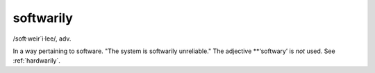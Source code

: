 .. _softwarily:

============================================================
softwarily
============================================================

/soft·weir´i·lee/, adv\.

In a way pertaining to software.
"The system is softwarily unreliable."
The adjective \*\*‘softwary’ is *not* used.
See :ref:`hardwarily`\.

